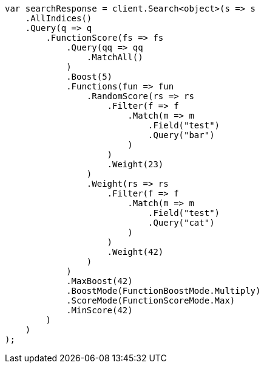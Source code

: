 // query-dsl/function-score-query.asciidoc:41

////
IMPORTANT NOTE
==============
This file is generated from method Line41 in https://github.com/elastic/elasticsearch-net/tree/master/src/Examples/Examples/QueryDsl/FunctionScoreQueryPage.cs#L56-L131.
If you wish to submit a PR to change this example, please change the source method above
and run dotnet run -- asciidoc in the ExamplesGenerator project directory.
////

[source, csharp]
----
var searchResponse = client.Search<object>(s => s
    .AllIndices()
    .Query(q => q
        .FunctionScore(fs => fs
            .Query(qq => qq
                .MatchAll()
            )
            .Boost(5)
            .Functions(fun => fun
                .RandomScore(rs => rs
                    .Filter(f => f
                        .Match(m => m
                            .Field("test")
                            .Query("bar")
                        )
                    )
                    .Weight(23)
                )
                .Weight(rs => rs
                    .Filter(f => f
                        .Match(m => m
                            .Field("test")
                            .Query("cat")
                        )
                    )
                    .Weight(42)
                )
            )
            .MaxBoost(42)
            .BoostMode(FunctionBoostMode.Multiply)
            .ScoreMode(FunctionScoreMode.Max)
            .MinScore(42)
        )
    )
);
----
